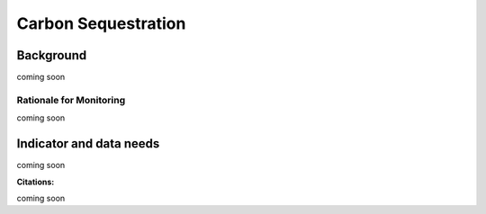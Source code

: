 ﻿.. _carbon_sequestration-background:

Carbon Sequestration
====================

Background
----------
coming soon

Rationale for Monitoring
~~~~~~~~~~~~~~~~~~~~~~~~

coming soon

Indicator and data needs
------------------------

coming soon

**Citations:**

coming soon